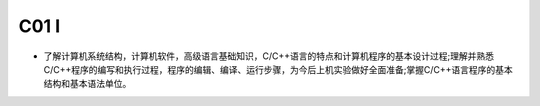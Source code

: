 ************************************
C01 I
************************************

* 了解计算机系统结构，计算机软件，高级语言基础知识，C/C++语言的特点和计算机程序的基本设计过程;理解并熟悉C/C++程序的编写和执行过程，程序的编辑、编译、运行步骤，为今后上机实验做好全面准备;掌握C/C++语言程序的基本结构和基本语法单位。
